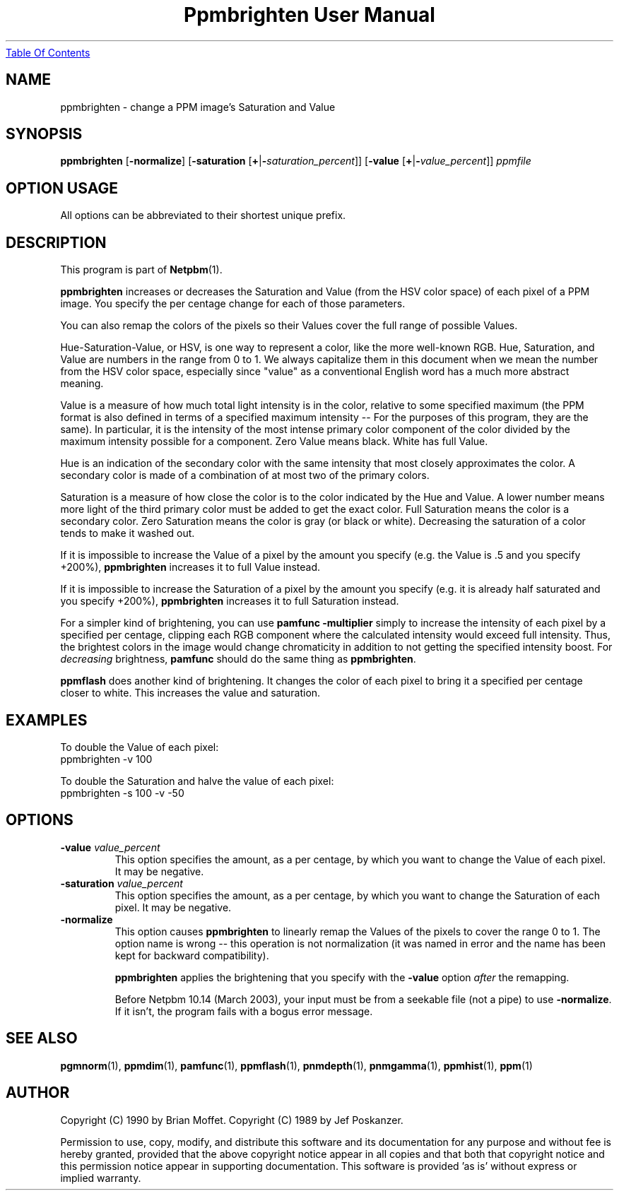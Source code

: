 ." This man page was generated by the Netpbm tool 'makeman' from HTML source.
." Do not hand-hack it!  If you have bug fixes or improvements, please find
." the corresponding HTML page on the Netpbm website, generate a patch
." against that, and send it to the Netpbm maintainer.
.TH "Ppmbrighten User Manual" 0 "09 January 2003" "netpbm documentation"
.UR ppmbrighten.html#index
Table Of Contents
.UE
\&

.UN lbAB
.SH NAME
ppmbrighten - change a PPM image's Saturation and Value

.UN lbAC
.SH SYNOPSIS

\fBppmbrighten\fP
[\fB-normalize\fP]
[\fB-saturation \fP[\fB+\fP|\fB-\fP\fIsaturation_percent\fP]]
[\fB-value \fP[\fB+\fP|\fB-\fP\fIvalue_percent\fP]]
\fIppmfile\fP

.SH OPTION USAGE
.PP
All options can be abbreviated to their shortest unique prefix.

.UN lbAD
.SH DESCRIPTION
.PP
This program is part of
.BR Netpbm (1).
.PP
\fBppmbrighten\fP increases or decreases the Saturation and Value
(from the HSV color space) of each pixel of a PPM image.  You specify
the per centage change for each of those parameters.
.PP
You can also remap the colors of the pixels so their Values cover
the full range of possible Values.
.PP
Hue-Saturation-Value, or HSV, is one way to represent a color, like
the more well-known RGB.  Hue, Saturation, and Value are numbers in
the range from 0 to 1.  We always capitalize them in this document
when we mean the number from the HSV color space, especially since
"value" as a conventional English word has a much more abstract
meaning.
.PP
Value is a measure of how much total light intensity is in the
color, relative to some specified maximum (the PPM format is also
defined in terms of a specified maximum intensity -- For the purposes
of this program, they are the same).  In particular, it is the
intensity of the most intense primary color component of the color
divided by the maximum intensity possible for a component.  Zero Value
means black.  White has full Value.
.PP
Hue is an indication of the secondary color with the same intensity
that most closely approximates the color.  A secondary color is made
of a combination of at most two of the primary colors.
.PP
Saturation is a measure of how close the color is to the color
indicated by the Hue and Value.  A lower number means more light of
the third primary color must be added to get the exact color.  Full
Saturation means the color is a secondary color.  Zero Saturation
means the color is gray (or black or white).  Decreasing the
saturation of a color tends to make it washed out.
.PP
If it is impossible to increase the Value of a pixel by the amount you
specify (e.g. the Value is .5 and you specify +200%), \fBppmbrighten\fP
increases it to full Value instead.
.PP
If it is impossible to increase the Saturation of a pixel by the amount
you specify (e.g. it is already half saturated and you specify +200%),
\fBppmbrighten\fP increases it to full Saturation instead.
.PP
For a simpler kind of brightening, you can use \fBpamfunc
-multiplier\fP simply to increase the intensity of each pixel by a
specified per centage, clipping each RGB component where the
calculated intensity would exceed full intensity.  Thus, the brightest
colors in the image would change chromaticity in addition to not
getting the specified intensity boost.  For \fIdecreasing\fP
brightness, \fBpamfunc\fP should do the same thing as
\fBppmbrighten\fP.
.PP
\fBppmflash\fP does another kind of brightening.  It changes the
color of each pixel to bring it a specified per centage closer to white.
This increases the value and saturation.

.UN examples
.SH EXAMPLES
.PP
To double the Value of each pixel:
.nf
ppmbrighten -v 100
.fi
.PP
To double the Saturation and halve the value of each pixel:
.nf
ppmbrighten -s 100 -v -50
.fi

.UN options
.SH OPTIONS


.TP
\fB-value \fP\fIvalue_percent\fP
This option specifies the amount, as a per centage, by which you want
to change the Value of each pixel.  It may be negative.

.TP
\fB-saturation \fP\fIvalue_percent\fP
This option specifies the amount, as a per centage, by which you want
to change the Saturation of each pixel.  It may be negative.


.TP
\fB-normalize\fP
This option causes \fBppmbrighten\fP to linearly remap the Values
of the pixels to cover the range 0 to 1.  The option name is wrong --
this operation is not normalization (it was named in error and the
name has been kept for backward compatibility).
.sp
\fBppmbrighten\fP applies the brightening that you specify with 
the \fB-value\fP option \fIafter\fP the remapping.
.sp
Before Netpbm 10.14 (March 2003), your input must be from a seekable
file (not a pipe) to use \fB-normalize\fP.  If it isn't, the program fails
with a bogus error message.

  

.UN lbAE
.SH SEE ALSO
.BR pgmnorm (1), 
.BR ppmdim (1), 
.BR pamfunc (1), 
.BR ppmflash (1), 
.BR pnmdepth (1), 
.BR pnmgamma (1), 
.BR ppmhist (1), 
.BR ppm (1)

.UN lbAF
.SH AUTHOR
.PP
Copyright (C) 1990 by Brian Moffet.
Copyright (C) 1989 by Jef Poskanzer.
.PP
Permission to use, copy, modify, and distribute this software and its
documentation for any purpose and without fee is hereby granted, provided
that the above copyright notice appear in all copies and that both that
copyright notice and this permission notice appear in supporting
documentation.  This software is provided 'as is' without express or
implied warranty.
